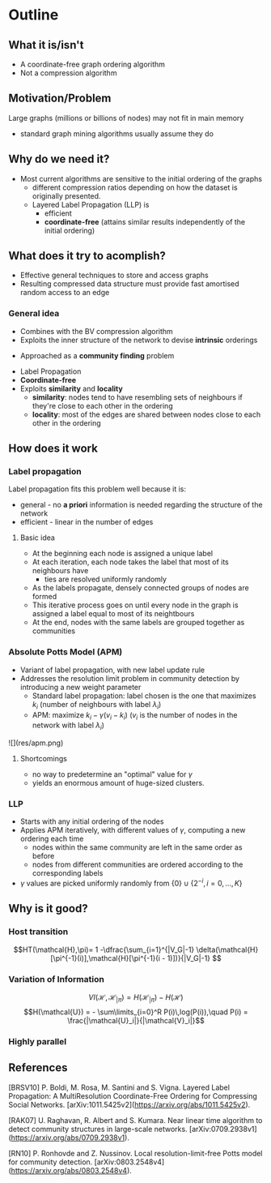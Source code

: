* Outline
** What it is/isn't
- A coordinate-free graph ordering algorithm
- Not a compression algorithm
** Motivation/Problem
Large graphs (millions or billions of nodes) may not fit in main memory
- standard graph mining algorithms usually assume they do
# Example of the web graph
** Why do we need it?
- Most current algorithms are sensitive to the initial ordering of the graphs
  - different compression ratios depending on how the dataset is originally presented.
  - Layered Label Propagation (LLP) is
    - efficient
    - *coordinate-free* (attains similar results independently of the initial ordering)
** What does it try to acomplish?
- Effective general techniques to store and access graphs
- Resulting compressed data structure must provide fast amortised random
  access to an edge
*** General idea
- Combines with the BV compression algorithm
- Exploits the inner structure of the network to devise *intrinsic* orderings
# Compare intrinsic vs extrinsic 
  - Approached as a *community finding* problem
- Label Propagation
- *Coordinate-free*
- Exploits *similarity* and *locality*
  - *similarity*: nodes tend to have resembling sets of neighbours if they're close to each other in the ordering
  - *locality*: most of the edges are shared between nodes close to each other in the ordering
** How does it work
*** Label propagation
Label propagation fits this problem well because it is:
- general - no *a priori* information is needed regarding the structure of the network
- efficient - linear in the number of edges
**** Basic idea
- At the beginning each node is assigned a unique label
- At each iteration, each node takes the label that most of its neighbours have
  - ties are resolved uniformly randomly
- As the labels propagate, densely connected groups of nodes are formed
- This iterative process goes on until every node in the graph is assigned a label equal to most of its neightbours
- At the end, nodes with the same labels are grouped together as communities
*** Absolute Potts Model (APM)
- Variant of label propagation, with new label update rule
- Addresses the resolution limit problem in community detection by introducing a new weight parameter
  - Standard label propagation: label chosen is the one that maximizes $k_i$
    (number of neighbours with label $\lambda_i$)
  - APM: maximize $k_i - \gamma(v_i - k_i)$
    ($v_i$ is the number of nodes in the network with label $\lambda_i$)
# image of the algorithm
# basically, it's LP with a new update rule
![](res/apm.png)
**** Shortcomings
- no way to predetermine an "optimal" value for $\gamma$
- yields an enormous amount of huge-sized clusters.
*** LLP
- Starts with any initial ordering of the nodes
- Applies APM iteratively, with different values of $\gamma$, computing a new ordering each time
  - nodes within the same community are left in the same order as before
  - nodes from different communities are ordered according to the corresponding labels
- $\gamma$ values are picked uniformly randomly from $\{0\} \cup \{2^{-i}, i=0,...,K\}$
# FIXME Temos que confirmar com o professor o que o K
** Why is it good?
*** Host transition
$$HT(\mathcal{H},\pi)= 1 -\dfrac{\sum_{i=1}^{|V_G|-1}
\delta(\mathcal{H}[\pi^{-1}(i)],\mathcal{H}[\pi^{-1}(i - 1)])}{|V_G|-1} $$
*** Variation of Information
$$VI(\mathcal{H}, \mathcal{H}_{|\pi}) = H(\mathcal{H}_{|\pi}) - H(\mathcal{H})$$
$$H(\mathcal{U}) = - \sum\limits_{i=0}^R P(i)\,log(P(i)),\quad P(i) = \frac{|\mathcal{U}_i|}{|\mathcal{V}_i|}$$
*** Highly parallel
** References
[BRSV10] P. Boldi, M. Rosa, M. Santini and S. Vigna. Layered Label Propagation:
A MultiResolution Coordinate-Free Ordering for Compressing Social Networks.
[arXiv:1011.5425v2](https://arxiv.org/abs/1011.5425v2).

[RAK07] U. Raghavan, R. Albert and S. Kumara. Near linear time algorithm to
detect community structures in large-scale networks.
[arXiv:0709.2938v1](https://arxiv.org/abs/0709.2938v1).

[RN10] P. Ronhovde and Z. Nussinov. Local resolution-limit-free Potts model for
community detection. [arXiv:0803.2548v4](https://arxiv.org/abs/0803.2548v4).
